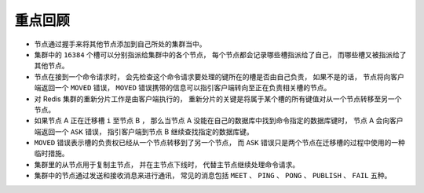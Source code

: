 重点回顾
-----------------

- 节点通过握手来将其他节点添加到自己所处的集群当中。

- 集群中的 ``16384`` 个槽可以分别指派给集群中的各个节点，
  每个节点都会记录哪些槽指派给了自己，
  而哪些槽又被指派给了其他节点。

- 节点在接到一个命令请求时，
  会先检查这个命令请求要处理的键所在的槽是否由自己负责，
  如果不是的话，
  节点将向客户端返回一个 ``MOVED`` 错误，
  ``MOVED`` 错误携带的信息可以指引客户端转向至正在负责相关槽的节点。

- 对 Redis 集群的重新分片工作是由客户端执行的，
  重新分片的关键是将属于某个槽的所有键值对从一个节点转移至另一个节点。

- 如果节点 A 正在迁移槽 ``i`` 至节点 B ，
  那么当节点 A 没能在自己的数据库中找到命令指定的数据库键时，
  节点 A 会向客户端返回一个 ``ASK`` 错误，
  指引客户端到节点 B 继续查找指定的数据库键。

- ``MOVED`` 错误表示槽的负责权已经从一个节点转移到了另一个节点，
  而 ``ASK``  错误只是两个节点在迁移槽的过程中使用的一种临时措施。

- 集群里的从节点用于复制主节点，
  并在主节点下线时，
  代替主节点继续处理命令请求。

- 集群中的节点通过发送和接收消息来进行通讯，
  常见的消息包括 ``MEET`` 、 ``PING`` 、 ``PONG`` 、 ``PUBLISH`` 、 ``FAIL`` 五种。
